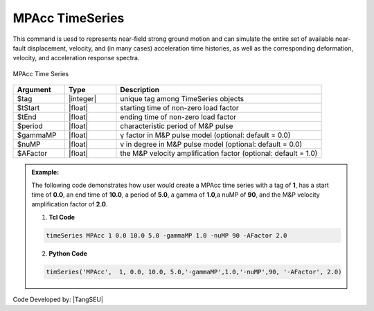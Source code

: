 MPAcc TimeSeries
^^^^^^^^^^^^^^^^^^^^^

This command is uesd to represents near-field strong ground motion and can simulate the entire set of available near-fault displacement, velocity, and (in many cases) acceleration time histories, as well as the corresponding deformation, velocity, and acceleration response spectra.

.. figure:: figures/MPAccTimeSeries.png
	:align: center
	:figclass: align-center

	MPAcc Time Series

.. function:: timeSeries MPAcc $tag $tStart $tEnd $period <-gammaMP $gammaMP> <-nuMP $nuMP> <-AFactor $AFactor>

.. csv-table:: 
   :header: "Argument", "Type", "Description"
   :widths: 10, 10, 40

   	    $tag, |integer|, unique tag among TimeSeries objects
	    $tStart, |float|, starting time of non-zero load factor
	    $tEnd, |float|,	ending time of non-zero load factor
	    $period, |float|, characteristic period of M&P pulse
       $gammaMP,|float|, γ factor in M&P pulse model (optional: default = 0.0)
	    $nuMP, |float|,   v in degree in M&P pulse model (optional: default = 0.0)
	    $AFactor, |float|, the M&P velocity amplification factor (optional: default = 1.0)

.. admonition:: Example:

   The following code demonstrates how user would create a MPAcc time series with a tag of **1**, has a start time of **0.0**, an end time of **10.0**, a period of **5.0**, a gamma of **1.0**,a nuMP of **90**, and the M&P velocity amplification factor of **2.0**.

   1. **Tcl Code**

   .. code-block:: none

      timeSeries MPAcc 1 0.0 10.0 5.0 -gammaMP 1.0 -nuMP 90 -AFactor 2.0


   2. **Python Code**

   .. code-block:: python

      timSeries('MPAcc',  1, 0.0, 10.0, 5.0,'-gammaMP',1.0,'-nuMP',90, '-AFactor', 2.0)


Code Developed by: |TangSEU|
